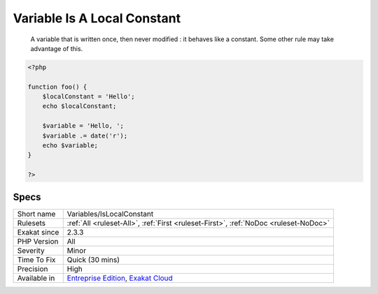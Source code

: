 .. _variables-islocalconstant:

.. _variable-is-a-local-constant:

Variable Is A Local Constant
++++++++++++++++++++++++++++

  A variable that is written once, then never modified : it behaves like a constant. Some other rule may take advantage of this.


.. code-block:: php
   
   <?php
   
   function foo() {
       $localConstant = 'Hello';
       echo $localConstant;
   
       $variable = 'Hello, ';
       $variable .= date('r');
       echo $variable;
   }
   
   ?>

Specs
_____

+--------------+-------------------------------------------------------------------------------------------------------------------------+
| Short name   | Variables/IsLocalConstant                                                                                               |
+--------------+-------------------------------------------------------------------------------------------------------------------------+
| Rulesets     | :ref:`All <ruleset-All>`, :ref:`First <ruleset-First>`, :ref:`NoDoc <ruleset-NoDoc>`                                    |
+--------------+-------------------------------------------------------------------------------------------------------------------------+
| Exakat since | 2.3.3                                                                                                                   |
+--------------+-------------------------------------------------------------------------------------------------------------------------+
| PHP Version  | All                                                                                                                     |
+--------------+-------------------------------------------------------------------------------------------------------------------------+
| Severity     | Minor                                                                                                                   |
+--------------+-------------------------------------------------------------------------------------------------------------------------+
| Time To Fix  | Quick (30 mins)                                                                                                         |
+--------------+-------------------------------------------------------------------------------------------------------------------------+
| Precision    | High                                                                                                                    |
+--------------+-------------------------------------------------------------------------------------------------------------------------+
| Available in | `Entreprise Edition <https://www.exakat.io/entreprise-edition>`_, `Exakat Cloud <https://www.exakat.io/exakat-cloud/>`_ |
+--------------+-------------------------------------------------------------------------------------------------------------------------+


